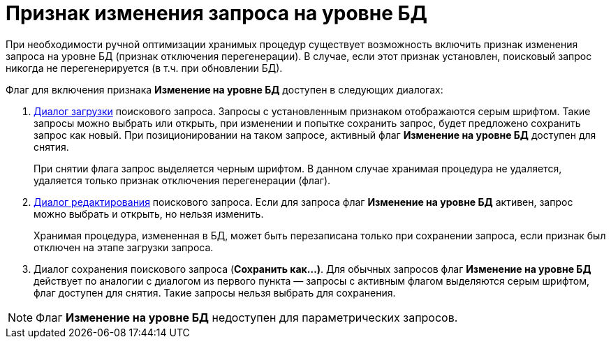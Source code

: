 = Признак изменения запроса на уровне БД

При необходимости ручной оптимизации хранимых процедур существует возможность включить признак изменения запроса на уровне БД (признак отключения перегенерации). В случае, если этот признак установлен, поисковый запрос никогда не перегенерируется (в т.ч. при обновлении БД).

Флаг для включения признака *Изменение на уровне БД* доступен в следующих диалогах:

. xref:Search_Loading_and_Change_Query.adoc[Диалог загрузки] поискового запроса. Запросы с установленным признаком отображаются серым шрифтом. Такие запросы можно выбрать или открыть, при изменении и попытке сохранить запрос, будет предложено сохранить запрос как новый. При позиционировании на таком запросе, активный флаг *Изменение на уровне БД* доступен для снятия.
+
При снятии флага запрос выделяется черным шрифтом. В данном случае хранимая процедура не удаляется, удаляется только признак отключения перегенерации (флаг).
. xref:Search_Loading_and_Change_Query.adoc[Диалог редактирования] поискового запроса. Если для запроса флаг *Изменение на уровне БД* активен, запрос можно выбрать и открыть, но нельзя изменить.
+
Хранимая процедура, измененная в БД, может быть перезаписана только при сохранении запроса, если признак был отключен на этапе загрузки запроса.
. Диалог сохранения поискового запроса (*Сохранить как...)*. Для обычных запросов флаг *Изменение на уровне БД* действует по аналогии с диалогом из первого пункта — запросы с активным флагом выделяются серым шрифтом, флаг доступен для снятия. Такие запросы нельзя выбрать для сохранения.

[NOTE]
====
Флаг *Изменение на уровне БД* недоступен для параметрических запросов.
====

